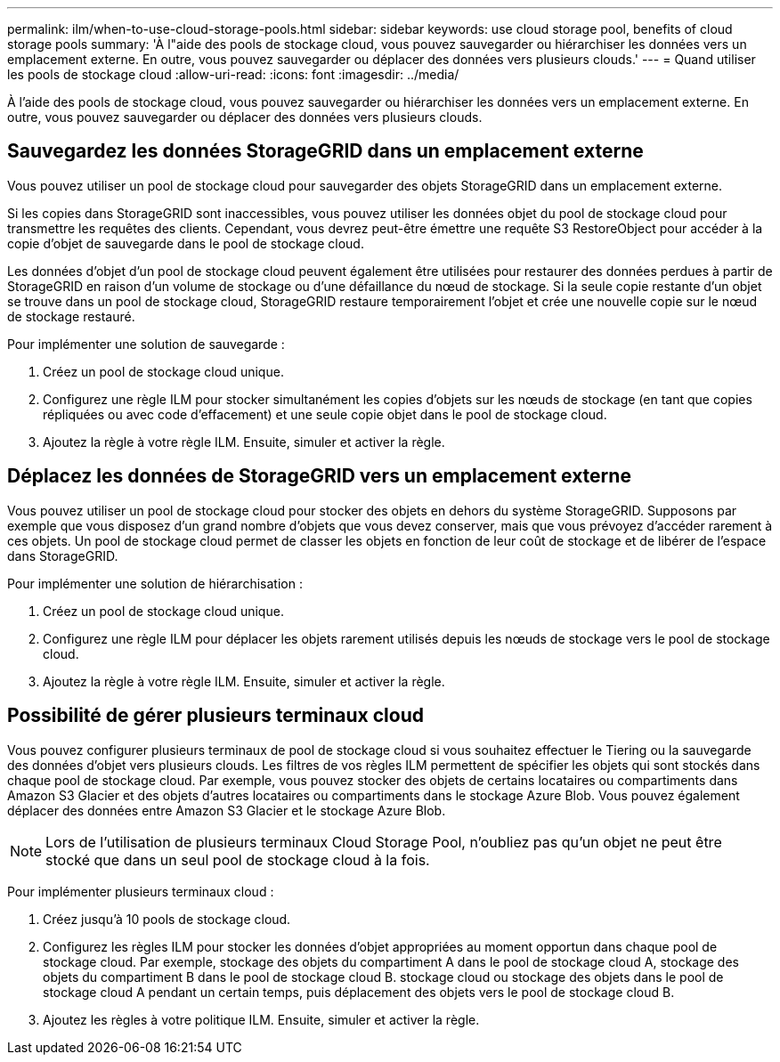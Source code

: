 ---
permalink: ilm/when-to-use-cloud-storage-pools.html 
sidebar: sidebar 
keywords: use cloud storage pool, benefits of cloud storage pools 
summary: 'À l"aide des pools de stockage cloud, vous pouvez sauvegarder ou hiérarchiser les données vers un emplacement externe. En outre, vous pouvez sauvegarder ou déplacer des données vers plusieurs clouds.' 
---
= Quand utiliser les pools de stockage cloud
:allow-uri-read: 
:icons: font
:imagesdir: ../media/


[role="lead"]
À l'aide des pools de stockage cloud, vous pouvez sauvegarder ou hiérarchiser les données vers un emplacement externe. En outre, vous pouvez sauvegarder ou déplacer des données vers plusieurs clouds.



== Sauvegardez les données StorageGRID dans un emplacement externe

Vous pouvez utiliser un pool de stockage cloud pour sauvegarder des objets StorageGRID dans un emplacement externe.

Si les copies dans StorageGRID sont inaccessibles, vous pouvez utiliser les données objet du pool de stockage cloud pour transmettre les requêtes des clients. Cependant, vous devrez peut-être émettre une requête S3 RestoreObject pour accéder à la copie d'objet de sauvegarde dans le pool de stockage cloud.

Les données d'objet d'un pool de stockage cloud peuvent également être utilisées pour restaurer des données perdues à partir de StorageGRID en raison d'un volume de stockage ou d'une défaillance du nœud de stockage. Si la seule copie restante d'un objet se trouve dans un pool de stockage cloud, StorageGRID restaure temporairement l'objet et crée une nouvelle copie sur le nœud de stockage restauré.

Pour implémenter une solution de sauvegarde :

. Créez un pool de stockage cloud unique.
. Configurez une règle ILM pour stocker simultanément les copies d'objets sur les nœuds de stockage (en tant que copies répliquées ou avec code d'effacement) et une seule copie objet dans le pool de stockage cloud.
. Ajoutez la règle à votre règle ILM. Ensuite, simuler et activer la règle.




== Déplacez les données de StorageGRID vers un emplacement externe

Vous pouvez utiliser un pool de stockage cloud pour stocker des objets en dehors du système StorageGRID. Supposons par exemple que vous disposez d'un grand nombre d'objets que vous devez conserver, mais que vous prévoyez d'accéder rarement à ces objets. Un pool de stockage cloud permet de classer les objets en fonction de leur coût de stockage et de libérer de l'espace dans StorageGRID.

Pour implémenter une solution de hiérarchisation :

. Créez un pool de stockage cloud unique.
. Configurez une règle ILM pour déplacer les objets rarement utilisés depuis les nœuds de stockage vers le pool de stockage cloud.
. Ajoutez la règle à votre règle ILM. Ensuite, simuler et activer la règle.




== Possibilité de gérer plusieurs terminaux cloud

Vous pouvez configurer plusieurs terminaux de pool de stockage cloud si vous souhaitez effectuer le Tiering ou la sauvegarde des données d'objet vers plusieurs clouds. Les filtres de vos règles ILM permettent de spécifier les objets qui sont stockés dans chaque pool de stockage cloud. Par exemple, vous pouvez stocker des objets de certains locataires ou compartiments dans Amazon S3 Glacier et des objets d'autres locataires ou compartiments dans le stockage Azure Blob. Vous pouvez également déplacer des données entre Amazon S3 Glacier et le stockage Azure Blob.


NOTE: Lors de l'utilisation de plusieurs terminaux Cloud Storage Pool, n'oubliez pas qu'un objet ne peut être stocké que dans un seul pool de stockage cloud à la fois.

Pour implémenter plusieurs terminaux cloud :

. Créez jusqu'à 10 pools de stockage cloud.
. Configurez les règles ILM pour stocker les données d'objet appropriées au moment opportun dans chaque pool de stockage cloud. Par exemple, stockage des objets du compartiment A dans le pool de stockage cloud A, stockage des objets du compartiment B dans le pool de stockage cloud B. stockage cloud ou stockage des objets dans le pool de stockage cloud A pendant un certain temps, puis déplacement des objets vers le pool de stockage cloud B.
. Ajoutez les règles à votre politique ILM. Ensuite, simuler et activer la règle.

